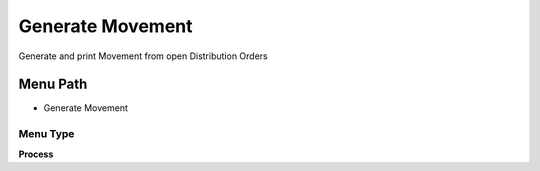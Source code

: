 
.. _functional-guide/menu/menu-generate-movement:

=================
Generate Movement
=================

Generate and print Movement from open Distribution Orders

Menu Path
=========


* Generate Movement

Menu Type
---------
\ **Process**\ 


.. seealso::
    :ref:`functional-guide/process/process-m_generate-movement`
